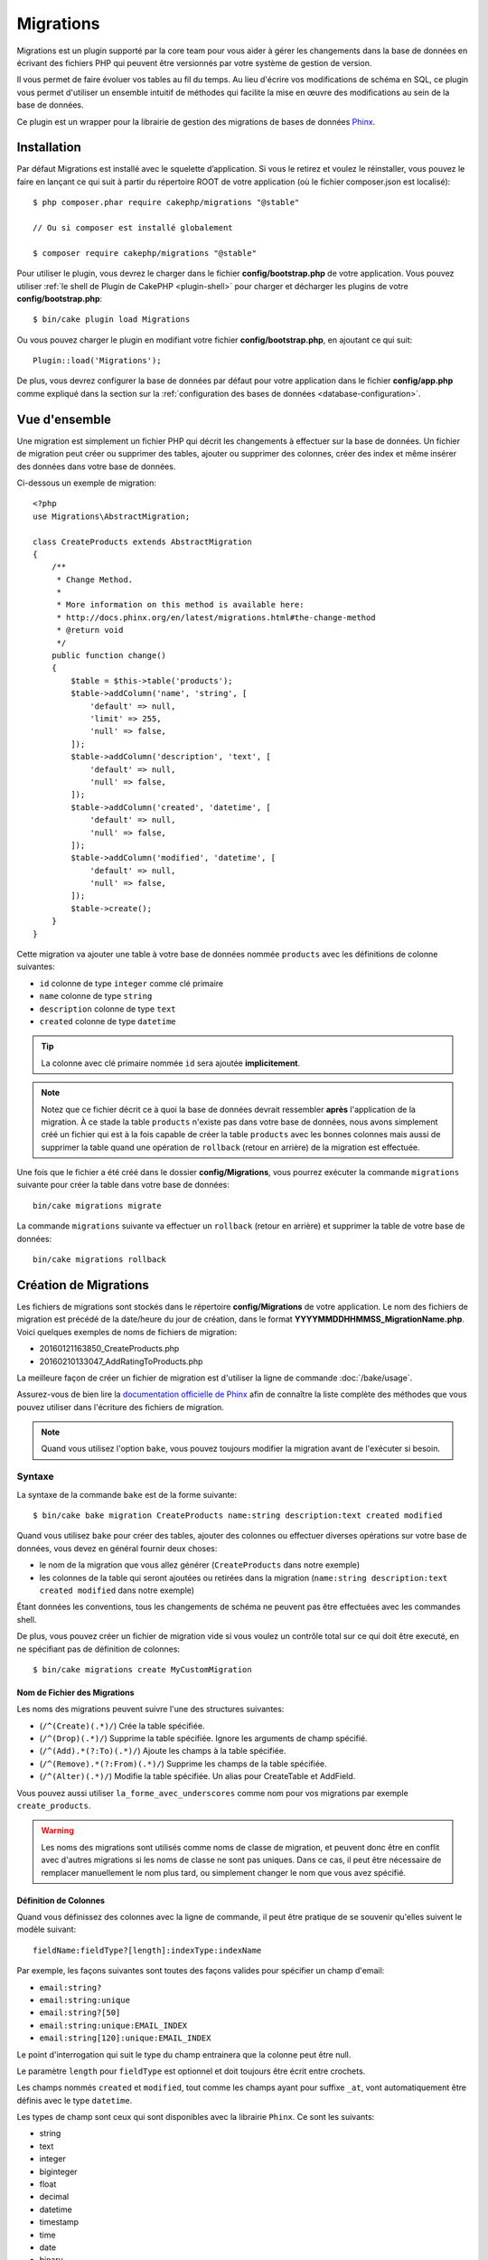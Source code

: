 Migrations
##########

Migrations est un plugin supporté par la core team pour vous aider à gérer les
changements dans la base de données en écrivant des fichiers PHP qui peuvent
être versionnés par votre système de gestion de version.

Il vous permet de faire évoluer vos tables au fil du temps.
Au lieu d'écrire vos modifications de schéma en SQL, ce plugin vous permet
d'utiliser un ensemble intuitif de méthodes qui facilite la mise en œuvre des
modifications au sein de la base de données.

Ce plugin est un wrapper pour la librairie de gestion des migrations de bases de
données `Phinx <https://phinx.org/>`_.

Installation
============

Par défaut Migrations est installé avec le squelette d’application. Si vous le
retirez et voulez le réinstaller, vous pouvez le faire en lançant ce qui suit à
partir du répertoire ROOT de votre application (où le fichier composer.json est
localisé)::

    $ php composer.phar require cakephp/migrations "@stable"

    // Ou si composer est installé globalement

    $ composer require cakephp/migrations "@stable"

Pour utiliser le plugin, vous devrez le charger dans le fichier
**config/bootstrap.php** de votre application.
Vous pouvez utiliser :ref:`le shell de Plugin de CakePHP <plugin-shell>` pour
charger et décharger les plugins de votre **config/bootstrap.php**::

    $ bin/cake plugin load Migrations

Ou vous pouvez charger le plugin en modifiant votre fichier
**config/bootstrap.php**, en ajoutant ce qui suit::

    Plugin::load('Migrations');

De plus, vous devrez configurer la base de données par défaut pour votre
application dans le fichier **config/app.php** comme expliqué dans la section
sur la :ref:`configuration des bases de données <database-configuration>`.

Vue d'ensemble
==============

Une migration est simplement un fichier PHP qui décrit les changements à
effectuer sur la base de données. Un fichier de migration peut créer ou
supprimer des tables, ajouter ou supprimer des colonnes, créer des index et même
insérer des données dans votre base de données.

Ci-dessous un exemple de migration::

    <?php
    use Migrations\AbstractMigration;

    class CreateProducts extends AbstractMigration
    {
        /**
         * Change Method.
         *
         * More information on this method is available here:
         * http://docs.phinx.org/en/latest/migrations.html#the-change-method
         * @return void
         */
        public function change()
        {
            $table = $this->table('products');
            $table->addColumn('name', 'string', [
                'default' => null,
                'limit' => 255,
                'null' => false,
            ]);
            $table->addColumn('description', 'text', [
                'default' => null,
                'null' => false,
            ]);
            $table->addColumn('created', 'datetime', [
                'default' => null,
                'null' => false,
            ]);
            $table->addColumn('modified', 'datetime', [
                'default' => null,
                'null' => false,
            ]);
            $table->create();
        }
    }

Cette migration va ajouter une table à votre base de données nommée ``products``
avec les définitions de colonne suivantes:

- ``id`` colonne de type ``integer`` comme clé primaire
- ``name`` colonne de type ``string``
- ``description`` colonne de type ``text``
- ``created`` colonne de type ``datetime``

.. tip::

    La colonne avec clé primaire nommée ``id`` sera ajoutée **implicitement**.

.. note::

    Notez que ce fichier décrit ce à quoi la base de données devrait ressembler
    **après** l'application de la migration. À ce stade la table ``products``
    n'existe pas dans votre base de données, nous avons simplement créé un
    fichier qui est à la fois capable de créer la table ``products`` avec les
    bonnes colonnes mais aussi de supprimer la table quand une opération de
    ``rollback`` (retour en arrière) de la migration est effectuée.

Une fois que le fichier a été créé dans le dossier **config/Migrations**, vous
pourrez exécuter la commande ``migrations`` suivante pour créer la table dans
votre base de données::

    bin/cake migrations migrate

La commande ``migrations`` suivante va effectuer un ``rollback`` (retour en
arrière) et supprimer la table de votre base de données::

    bin/cake migrations rollback

Création de Migrations
======================

Les fichiers de migrations sont stockés dans le répertoire **config/Migrations**
de votre application. Le nom des fichiers de migration est précédé de la
date/heure du jour de création, dans le format
**YYYYMMDDHHMMSS_MigrationName.php**.
Voici quelques exemples de noms de fichiers de migration:

* 20160121163850_CreateProducts.php
* 20160210133047_AddRatingToProducts.php

La meilleure façon de créer un fichier de migration est d'utiliser la ligne de
commande :doc:`/bake/usage`.

Assurez-vous de bien lire la `documentation officielle de Phinx <http://docs.phinx.org/en/latest/migrations.html>`_ afin de connaître la liste
complète des méthodes que vous pouvez utiliser dans l'écriture des fichiers de
migration.

.. note::

    Quand vous utilisez l'option ``bake``, vous pouvez toujours modifier la
    migration avant de l'exécuter si besoin.

Syntaxe
-------

La syntaxe de la commande ``bake`` est de la forme suivante::

    $ bin/cake bake migration CreateProducts name:string description:text created modified

Quand vous utilisez ``bake`` pour créer des tables, ajouter des colonnes ou
effectuer diverses opérations sur votre base de données, vous devez en général
fournir deux choses:

* le nom de la migration que vous allez générer (``CreateProducts`` dans notre
  exemple)
* les colonnes de la table qui seront ajoutées ou retirées dans la migration
  (``name:string description:text created modified`` dans notre exemple)

Étant données les conventions, tous les changements de schéma ne peuvent pas
être effectuées avec les commandes shell.

De plus, vous pouvez créer un fichier de migration vide si vous voulez un
contrôle total sur ce qui doit être executé, en ne spécifiant pas de définition
de colonnes::

    $ bin/cake migrations create MyCustomMigration

Nom de Fichier des Migrations
~~~~~~~~~~~~~~~~~~~~~~~~~~~~~

Les noms des migrations peuvent suivre l'une des structures suivantes:

* (``/^(Create)(.*)/``) Crée la table spécifiée.
* (``/^(Drop)(.*)/``) Supprime la table spécifiée. Ignore les arguments de champ spécifié.
* (``/^(Add).*(?:To)(.*)/``) Ajoute les champs à la table spécifiée.
* (``/^(Remove).*(?:From)(.*)/``) Supprime les champs de la table spécifiée.
* (``/^(Alter)(.*)/``) Modifie la table spécifiée. Un alias pour CreateTable et AddField.

Vous pouvez aussi utiliser ``la_forme_avec_underscores`` comme nom pour vos
migrations par exemple ``create_products``.

.. versionadded:: cakephp/migrations 1.5.2

    Depuis la version 1.5.2 du `plugin migrations <https://github.com/cakephp/migrations/>`_,
    le nom de fichier de migration sera automatiquement avec des majuscules.
    Cette version du plugin est seulement disponible pour une version de
    CakePHP >= to 3.1. Avant cette version du plugin, le nom des migrations
    serait sous la forme avec des underscores, par exemple
    ``20160121164955_create_products.php``.

.. warning::

    Les noms des migrations sont utilisés comme noms de classe de migration, et
    peuvent donc être en conflit avec d'autres migrations si les noms de classe
    ne sont pas uniques. Dans ce cas, il peut être nécessaire de remplacer
    manuellement le nom plus tard, ou simplement changer le nom
    que vous avez spécifié.

Définition de Colonnes
~~~~~~~~~~~~~~~~~~~~~~

Quand vous définissez des colonnes avec la ligne de commande, il peut être
pratique de se souvenir qu'elles suivent le modèle suivant::

    fieldName:fieldType?[length]:indexType:indexName

Par exemple, les façons suivantes sont toutes des façons valides pour spécifier
un champ d'email:

* ``email:string?``
* ``email:string:unique``
* ``email:string?[50]``
* ``email:string:unique:EMAIL_INDEX``
* ``email:string[120]:unique:EMAIL_INDEX``

Le point d'interrogation qui suit le type du champ entrainera que la colonne
peut être null.

Le paramètre ``length`` pour ``fieldType`` est optionnel et doit toujours être
écrit entre crochets.

Les champs nommés ``created`` et ``modified``, tout comme les champs ayant pour
suffixe ``_at``, vont automatiquement être définis avec le type ``datetime``.

Les types de champ sont ceux qui sont disponibles avec la librairie ``Phinx``.
Ce sont les suivants:

* string
* text
* integer
* biginteger
* float
* decimal
* datetime
* timestamp
* time
* date
* binary
* boolean
* uuid

Il existe quelques heuristiques pour choisir les types de champ quand ils ne
sont pas spécifiés ou définis avec une valeur invalide. Par défaut, le type est
``string``:

* id: integer
* created, modified, updated: datetime

Créer une Table
---------------

Vous pouvez utiliser ``bake`` pour créer une table::

    $ bin/cake bake migration CreateProducts name:string description:text created modified

La ligne de commande ci-dessus va générer un fichier de migration qui ressemble
à::

    <?php
    use Migrations\AbstractMigration;

    class CreateProducts extends AbstractMigration
    {
        /**
         * Change Method.
         *
         * More information on this method is available here:
         * http://docs.phinx.org/en/latest/migrations.html#the-change-method
         * @return void
         */
        public function change()
        {
            $table = $this->table('products');
            $table->addColumn('name', 'string', [
                'default' => null,
                'limit' => 255,
                'null' => false,
            ]);
            $table->addColumn('description', 'text', [
                'default' => null,
                'null' => false,
            ]);
            $table->addColumn('created', 'datetime', [
                'default' => null,
                'null' => false,
            ]);
            $table->addColumn('modified', 'datetime', [
                'default' => null,
                'null' => false,
            ]);
            $table->create();
        }
    }

Ajouter des Colonnes à une Table Existante
------------------------------------------

Si le nom de la migration dans la ligne de commande est de la forme
"AddXXXToYYY" et est suivie d'une liste de noms de colonnes et de types alors
un fichier de migration contenant le code pour la création des colonnes sera
généré::

    $ bin/cake bake migration AddPriceToProducts price:decimal

L'exécution de la ligne de commande ci-dessus va générer::

    <?php
    use Migrations\AbstractMigration;

    class AddPriceToProducts extends AbstractMigration
    {
        public function change()
        {
            $table = $this->table('products');
            $table->addColumn('price', 'decimal')
                  ->update();
        }
    }

Ajouter un Index de Colonne à une Table
---------------------------------------

Il est également possible d'ajouter des indexes de colonnes::

    $ bin/cake bake migration AddNameIndexToProducts name:string:index

va générer::

    <?php
    use Migrations\AbstractMigration;

    class AddNameIndexToProducts extends AbstractMigration
    {
        public function change()
        {
            $table = $this->table('products');
            $table->addColumn('name', 'string')
                  ->addIndex(['name'])
                  ->update();
        }
    }

Spécifier la Longueur d'un Champ
--------------------------------

.. versionadded:: cakephp/migrations 1.4

Si vous voulez spécifier une longueur de champ, vous pouvez le faire entre
crochets dans le type du champ, par exemple::

    $ bin/cake bake migration AddFullDescriptionToProducts full_description:string[60]

L'exécution de la ligne de commande ci-dessus va générer::

    <?php
    use Migrations\AbstractMigration;

    class AddFullDescriptionToProducts extends AbstractMigration
    {
        public function change()
        {
            $table = $this->table('products');
            $table->addColumn('full_description', 'string', [
                'default' => null,
                'limit' => 60,
                'null' => false,
            ])
            ->update();
        }
    }

Si aucune longueur n'est spécifiée, les longueurs pour certain types de
colonnes sont par défaut:

* string: 255
* integer: 11
* biginteger: 20

Retirer une Colonne d'un Table
------------------------------

De la même façon, vous pouvez générer une migration pour retirer une colonne
en utilisant la ligne de commande, si le nom de la migration est de la forme
"RemoveXXXFromYYY"::

    $ bin/cake bake migration RemovePriceFromProducts price

créé le fichier::

    <?php
    use Migrations\AbstractMigration;

    class RemovePriceFromProducts extends AbstractMigration
    {
        public function up()
        {
            $table = $this->table('products');
            $table->removeColumn('price')
                  ->save();
        }
    }

.. note::

    La commande `removeColumn` n'est pas réversible, donc elle doit être appelée
    dans la méthode `up`. Un appel correspondant au `addColumn` doit être
    ajouté à la méthode `down`.

Générer une Migration à partir d'une Base de Données Existante
==============================================================

Si vous avez affaire à une base de données pré-existante et que vous voulez
commencer à utiliser migrations, ou que vous souhaitez versionner le schéma
initial de votre base de données, vous pouvez exécuter la commande
``migration_snapshot``::

    $ bin/cake bake migration_snapshot Initial

Elle va générer un fichier de migration appelé **Initial** contenant toutes les
déclarations pour toutes les tables de votre base de données.

Par défaut, le snapshot va être créé en se connectant à la base de données
définie dans la configuration de la connection ``default``.
Si vous devez créer un snapshot à partir d'une autre source de données, vous
pouvez utiliser l'option ``--connection``::

    $ bin/cake bake migration_snapshot Initial --connection my_other_connection

Vous pouvez aussi vous assurer que le snapshot inclut seulement les tables pour
lesquelles vous avez défini les classes de model correspondantes en utilisant
le flag ``--require-table``::

    $ bin/cake bake migration_snapshot Initial --require-table

Quand vous utilisez le flag ``--require-table``, le shell va chercher les
classes ``Table`` de votre application et va seulement ajouter les tables de
model dans le snapshot.

La même logique sera appliquée implicitement si vous souhaitez créer un
snapshot pour un plugin. Pour ce faire, vous devez utiliser l'option
``--plugin``::

    $ bin/cake bake migration_snapshot Initial --plugin MyPlugin

Seules les tables ayant une classe d'un objet model ``Table`` définie seront
ajoutées au snapshot de votre plugin.

.. note::

    Quand vous créez un snapshot pour un plugin, les fichiers de migration sont
    créés dans le répertoire **config/Migrations** de votre plugin.

Notez que quand vous créez un snapshot, il est automatiquement marqué dans la
table de log de phinx comme migré.

Générer un diff entre deux états de base de données
===================================================

.. versionadded:: cakephp/migrations 1.6.0

Vous pouvez générer un fichier de migrations qui regroupera toutes les
différences entre deux états de base de données en utilisant le template bake
``migration_diff``. Pour cela, vous pouvez utiliser la commande suivante::

    $ bin/cake bake migration_diff NameOfTheMigrations

Pour avoir un point de comparaison avec l'état actuel de votre base de données,
le shell migrations va générer, après chaque appel de ``migrate`` ou
``rollback`` un fichier "dump". Ce fichier dump est un fichier qui contient
l'ensemble de l'état de votre base de données à un point précis dans le temps.

Quand un fichier dump a été généré, toutes les modifications que vous ferez
directement dans votre SGBD seront ajoutées au fichier de migration qui sera
généré quand vous appelerez la commande ``bake migration_diff``.

Par défaut, le diff sera fait en se connectant à la base de données définie
dans votre configuration de Connection ``default``.
Si vous avez besoin de faire un diff depuis une source différente, vous pouvez
utiliser l'option ``--connection``::

    $ bin/cake bake migration_diff NameOfTheMigrations --connection my_other_connection

Si vous souhaitez utiliser la fonctionnalité de diff sur une application qui
possède déjà un historique de migrations, vous allez avoir besoin de créer le
fichier dump manuellement pour qu'il puisse être utilisé comme point de
comparaison::

    $ bin/cake migrations dump

L'état de votre base de données devra être le même que si vous aviez migré tous
vos fichiers de migrations avant de créer le fichier dump.
Une fois que le fichier dump est créé, vous pouvez opérer des changements dans
votre base de données et utiliser la commande ``bake migration_diff`` quand
vous voulez

.. note::

    Veuillez noter que le système n'est pas capable de détecter les colonnes
    renommées.

Les Commandes
=============

``migrate`` : Appliquer les Migrations
--------------------------------------

Une fois que vous avez généré ou écrit votre fichier de migration, vous devez
exécuter la commande suivante pour appliquer les modifications à votre base de
données::

    # Exécuter toutes les migrations
    $ bin/cake migrations migrate

    # Pour migrer vers une version spécifique, utilisez
    # le paramètre ``--target`` ou -t (version courte)
    # Cela correspond à l'horodatage qui est ajouté au début
    # du nom de fichier des migrations.
    $ bin/cake migrations migrate -t 20150103081132

    # Par défaut, les fichiers de migration se trouvent dans
    # le répertoire **config/Migrations**. Vous pouvez spécifier le répertoire
    # en utilisant l'option ``--source`` ou ``-s`` (version courte).
    # L'exemple suivant va exécuter les migrations
    # du répertoire **config/Alternate**
    $ bin/cake migrations migrate -s Alternate

    # Vous pouvez exécuter les migrations avec une connection différente
    # de celle par défaut ``default`` en utilisant l'option ``--connection``
    # ou ``-c`` (version courte)
    $ bin/cake migrations migrate -c my_custom_connection

    # Les migrations peuvent aussi être exécutées pour les plugins. Utilisez
    # simplement l'option ``--plugin`` ou ``-p`` (version courte)
    $ bin/cake migrations migrate -p MyAwesomePlugin

``rollback`` : Annuler les Migrations
-------------------------------------

La commande de restauration est utilisée pour annuler les précédentes migrations
réalisées par ce plugin. C'est l'inverse de la commande ``migrate``.::

    # Vous pouvez annuler la migration précédente en utilisant
    # la commande ``rollback``::
    $ bin/cake migrations rollback

    # Vous pouvez également passer un numéro de version de migration
    # pour revenir à une version spécifique::
    $ bin/cake migrations rollback -t 20150103081132

Vous pouvez aussi utilisez les options ``--source``, ``--connection`` et
``--plugin`` comme pour la commande ``migrate``.

``status`` : Statuts de Migrations
----------------------------------

La commande ``status`` affiche une liste de toutes les migrations, ainsi que
leur état actuel. Vous pouvez utiliser cette commande pour déterminer les
migrations qui ont été exécutées::

    $ bin/cake migrations status

Vous pouvez aussi afficher les résultats avec le format JSON en utilisant
l'option ``--format`` (ou ``-f`` en raccourci)::

    $ bin/cake migrations status --format json

Vous pouvez aussi utiliser les options ``--source``, ``--connection`` et
``--plugin`` comme pour la commande ``migrate``.

``mark_migrated`` : Marquer une Migration en Migrée
---------------------------------------------------

.. versionadded:: 1.4.0

Il peut parfois être utile de marquer une série de migrations comme "migrées"
sans avoir à les exécuter.
Pour ce faire, vous pouvez utiliser la commande ``mark_migrated``.
Cette commande fonctionne de la même manière que les autres commandes.

Vous pouvez marquer toutes les migrations comme migrées en utilisant cette
commande::

    $ bin/cake migrations mark_migrated

Vous pouvez également marquer toutes les migrations jusqu'à une version
spécifique en utilisant l'option ``--target``::

    $ bin/cake migrations mark_migrated --target=20151016204000

Si vous ne souhaitez pas que la migration "cible" soit marquée, vous pouvez
utiliser le _flag_ ``--exclude``::

    $ bin/cake migrations mark_migrated --target=20151016204000 --exclude

Enfin, si vous souhaitez marquer seulement une migration, vous pouvez utiliser
le _flag_ ``--only``::

    $ bin/cake migrations mark_migrated --target=20151016204000 --only

Vous pouvez aussi utilisez les options ``--source``, ``--connection`` et
``--plugin`` comme pour la commande ``migrate``.

.. note::

    Lorsque vous créez un snapshot avec la commande
    ``cake bake migration_snapshot``, la migration créée sera automatiquement
    marquée comme "migrée".

.. deprecated:: 1.4.0

    Les instructions suivantes ont été dépréciées. Utilisez les seulement si
    vous utilisez une version du plugin inférieure à 1.4.0.

La commande attend le numéro de version de la migration comme argument::

    $ bin/cake migrations mark_migrated 20150420082532

Si vous souhaitez marquer toutes les migrations comme "migrées", vous pouvez
utiliser la valeur spéciale ``all``. Si vous l'utilisez, toutes les migrations
trouvées seront marquées comme "migrées"::

    $ bin/cake migrations mark_migrated all

``seed`` : Remplir votre Base de Données (Seed)
-----------------------------------------------

Depuis la version 1.5.5, vous pouvez utiliser le shell ``migrations`` pour
remplir votre base de données. Cela vient de la `fonctionnalité de seed
de la librairie Phinx <http://docs.phinx.org/en/latest/seeding.html>`_.
Par défaut, les fichiers de seed vont être recherchés dans le répertoire
``config/Seeds`` de votre application. Assurez-vous de suivre les
`instructions de Phinx pour construire les fichiers de seed <http://docs.phinx.org/en/latest/seeding.html#creating-a-new-seed-class>`_.

En ce qui concerne migrations, une interface ``bake`` est fournie pour les
fichiers de seed::

    # Ceci va créer un fichier ArticlesSeed.php dans le répertoire config/Seeds
    # de votre application
    # Par défaut, la table que le seed va essayer de modifier est la version
    #  "tableized" du nom de fichier du seed
    $ bin/cake bake seed Articles

    # Vous spécifiez le nom de la table que les fichiers de seed vont modifier
    # en utilisant l'option ``--table``
    $ bin/cake bake seed Articles --table my_articles_table

    # Vous pouvez spécifier un plugin dans lequel faire la création
    $ bin/cake bake seed Articles --plugin PluginName

    # Vous pouvez spécifier une connection alternative quand vous générez un
    # seeder.
    $ bin/cake bake seed Articles --connection connection

.. versionadded:: cakephp/migrations 1.6.4

    Les options ``--data``, ``--limit`` and ``--fields`` ont été ajoutées pour
    permettre d'exporter des données extraites depuis votre base de données.

A partir de 1.6.4, la commande ``bake seed`` vous permet de créer des fichiers
de seed avec des lignes exportées de votre base de données en utilisant
l'option ``--data``::

    $ bin/cake bake seed --data Articles

Par défaut, cela exportera toutes les lignes trouvées dans la table. Vous
pouvez limiter le nombre de lignes exportées avec l'option ``--limit``::

    # N'exportera que les 10 premières lignes trouvées
    $ bin/cake bake seed --data --limit 10 Articles

Si vous ne souhaitez inclure qu'une sélection des champs de la table dans votre
fichier de seed, vous pouvez utiliser l'option ``--fields``. Elle prend la
liste des champs séparés par une virgule comme argument::

    # N'exportera que les champs `id`, `title` et `excerpt`
    $ bin/cake bake seed --data --fields id,title,excerpt Articles

.. tip::

    Vous pouvez bien sûr utiliser les options ``--limit`` et ``--fields``
    ensemble dans le même appel.

Pour faire un seed de votre base de données, vous pouvez utiliser la
sous-commande ``seed``::

    # Sans paramètres, la sous-commande seed va exécuter tous les seeders
    # disponibles du répertoire cible, dans l'ordre alphabétique.
    $ bin/cake migrations seed

    # Vous pouvez spécifier seulement un seeder à exécuter en utilisant
    # l'option `--seed`
    $ bin/cake migrations seed --seed ArticlesSeed

    # Vous pouvez exécuter les seeders d'un autre répertoire
    $ bin/cake migrations seed --source AlternativeSeeds

    # Vous pouvez exécuter les seeders d'un plugin
    $ bin/cake migrations seed --plugin PluginName

    # Vous pouvez exécuter les seeders d'une connection spécifique
    $ bin/cake migrations seed --connection connection

Notez que, à l'opposé des migrations, les seeders ne sont pas suivies, ce qui
signifie que le même seeder peut être appliqué plusieurs fois.

Appeler un Seeder depuis un autre Seeder
~~~~~~~~~~~~~~~~~~~~~~~~~~~~~~~~~~~~~~~~

.. versionadded:: cakephp/migrations 1.6.2

Généralement, quand vous remplissez votre base de données avec des *seeders*,
l'ordre dans lequel vous faites les insertions est important pour éviter de
rencontrer des erreurs dûes à des *constraints violations*.
Puisque les *seeders* sont exécutés dans l'ordre alphabétique par défaut, vous
pouvez utiliser la méthode ``\Migrations\AbstractSeed::call()`` pour définir
votre propre séquence d'exécution de *seeders*::

    use Migrations\AbstractSeed;

    class DatabaseSeed extends AbstractSeed
    {
        public function run()
        {
            $this->call('AnotherSeed');
            $this->call('YetAnotherSeed');

            // Vous pouvez utiliser la syntaxe "plugin" pour appeler un seeder
            // d'un autre plugin
            $this->call('PluginName.FromPluginSeed');
        }
    }

.. note::

    Assurez vous d'*extend* la classe du plugin Migrations ``AbstractSeed`` si
    vous voulez pouvoir utiliser la méthode ``call()``. Cette classe a été
    ajoutée dans la version 1.6.2.

``dump`` : Générer un fichier dump pour la fonctionnalité de diff
-----------------------------------------------------------------

La commande Dump crée un fichier qui sera utilisé avec le template bake
``migration_diff``::

    $ bin/cake migrations dump

Chaque fichier dump généré est spécifique à la _Connection_ par laquelle il a
été générée (le nom du fichier est suffixé par ce nom). Cela permet à la
commande ``bake migration_diff`` de calculer le diff correctement dans le cas
où votre application gérerait plusieurs bases de données (qui pourraient être
basées sur plusieurs SGDB.

Les fichiers de dump sont créés dans le même dossier que vos fichiers de
migrations.

Vous pouvez aussi utiliser les options ``--source``, ``--connection`` et
``--plugin`` comme pour la commande ``migrate``.

Utiliser Migrations dans les Plugins
====================================

Les plugins peuvent également contenir des fichiers de migration. Cela rend les
plugins destinés à la communauté beaucoup plus portable et plus facile à
installer. Toutes les commandes du plugin Migrations supportent l'option
``--plugin`` ou ``-p`` afin d'exécuter les commandes par rapport à ce plugin::

    $ bin/cake migrations status -p PluginName

    $ bin/cake migrations migrate -p PluginName

Effectuer des Migrations en dehors d'un environnement Console
=============================================================

.. versionadded:: cakephp/migrations 1.2.0

Depuis la sortie de la version 1.2 du plugin migrations, vous pouvez effectuer
des migrations en dehors d'un environnement Console, directement depuis une
application, en utilisant la nouvelle classe ``Migrations``.
Cela peut être pratique si vous développez un installeur de plugins pour un CMS
par exemple.
La classe ``Migrations`` vous permet de lancer les commandes de la console de
migrations suivantes:

* migrate
* rollback
* markMigrated
* status
* seed

Chacune de ces commandes possède une méthode définie dans la classe
``Migrations``.

Voici comment l'utiliser::

    use Migrations\Migrations;

    $migrations = new Migrations();

    // Va retourner un tableau des migrations et leur statut
    $status = $migrations->status();

    // Va retourner true en cas de succès. Si une erreur se produit, une exception est lancée
    $migrate = $migrations->migrate();

    // Va retourner true en cas de succès. Si une erreur se produit, une exception est lancée
    $rollback = $migrations->rollback();

    // Va retourner true en cas de succès. Si une erreur se produit, une exception est lancée
    $markMigrated = $migrations->markMigrated(20150804222900);

    // Va retourner true en cas de succès. Su une erreur se produit, une exception est lancée
    $seeded = $migrations->seed();

Ces méthodes acceptent un tableau de paramètres qui doivent correspondre aux
options de chacune des commandes::

    use Migrations\Migrations;

    $migrations = new Migrations();

    // Va retourner un tableau des migrations et leur statut
    $status = $migrations->status(['connection' => 'custom', 'source' => 'MyMigrationsFolder']);

Vous pouvez passer n'importe quelle option que la commande de la console
accepterait.
La seule exception étant la commande ``markMigrated`` qui attend le numéro de
version de la migration à marquer comme "migrée" comme premier argument.
Passez le tableau de paramètres en second argument pour cette méthode.

En option, vous pouvez passer ces paramètres au constructeur de la classe.
Ils seront utilisés comme paramètres par défaut et vous éviteront ainsi d'avoir
à les passer à chaque appel de méthode::

    use Migrations\Migrations;

    $migrations = new Migrations(['connection' => 'custom', 'source' => 'MyMigrationsFolder']);

    // Tous les appels suivant seront faits avec les paramètres passés au constructeur de la classe Migrations
    $status = $migrations->status();
    $migrate = $migrations->migrate();

Si vous avez besoin d'écraser un ou plusieurs paramètres pour un appel, vous
pouvez les passer à la méthode::

    use Migrations\Migrations;

    $migrations = new Migrations(['connection' => 'custom', 'source' => 'MyMigrationsFolder']);

    // Cet appel sera fait avec la connexion "custom"
    $status = $migrations->status();
    // Cet appel avec la connexion "default"
    $migrate = $migrations->migrate(['connection' => 'default']);

Trucs et Astuces
================

Créer des Clés Primaires Personnalisées
---------------------------------------

Pour personnaliser la création automatique de la clé primaire ``id`` lors
de l'ajout de nouvelles tables, vous pouvez utiliser le deuxième argument de la
méthode ``table()``::

    <?php
    use Migrations\AbstractMigration;

    class CreateProductsTable extends AbstractMigration
    {
        public function change()
        {
            $table = $this->table('products', ['id' => false, 'primary_key' => ['id']]);
            $table
                  ->addColumn('id', 'uuid')
                  ->addColumn('name', 'string')
                  ->addColumn('description', 'text')
                  ->create();
        }
    }

Le code ci-dessus va créer une colonne ``CHAR(36)`` ``id`` également utilisée
comme clé primaire.

.. note::

    Quand vous spécifiez une clé primaire personnalisée avec les lignes de
    commande, vous devez la noter comme clé primaire dans le champ id,
    sinon vous obtiendrez une erreur de champs id dupliqués, par exemple::

        $ bin/cake bake migration CreateProducts id:uuid:primary name:string description:text created modified

Depuis Migrations 1.3, une nouvelle manière de gérer les clés primaires a été
introduite. Pour l'utiliser, votre classe de migration devra étendre la
nouvelle classe ``Migrations\AbstractMigration``.
Vous pouvez définir la propriété ``autoId`` à ``false`` dans la classe de
Migration, ce qui désactivera la création automatique de la colonne ``id``.
Vous aurez cependant besoin de manuellement créer la colonne qui servira de clé
primaire et devrez l'ajouter à la déclaration de la table::

    <?php
    use Migrations\AbstractMigration;

    class CreateProductsTable extends AbstractMigration
    {

        public $autoId = false;

        public function up()
        {
            $table = $this->table('products');
            $table
                ->addColumn('id', 'integer', [
                    'autoIncrement' => true,
                    'limit' => 11
                ])
                ->addPrimaryKey('id')
                ->addColumn('name', 'string')
                ->addColumn('description', 'text')
                ->create();
        }
    }

Comparée à la méthode précédente de gestion des clés primaires, cette méthode
vous donne un plus grand contrôle sur la définition de la colonne de la clé
primaire : signée ou non, limite, commentaire, etc.

Toutes les migrations et les snapshots créés avec ``bake`` utiliseront cette
nouvelle méthode si nécessaire.

.. warning::

    Gérer les clés primaires ne peut être fait que lors des opérations de
    créations de tables. Ceci est dû à des limitations pour certains serveurs
    de base de données supportés par le plugin.

Collations
----------

Si vous avez besoin de créer une table avec une ``collation`` différente
de celle par défaut de la base de données, vous pouvez la définir comme option
de la méthode ``table()``::

    <?php
    use Migrations\AbstractMigration;

    class CreateCategoriesTable extends AbstractMigration
    {
        public function change()
        {
            $table = $this
                ->table('categories', [
                    'collation' => 'latin1_german1_ci'
                ])
                ->addColumn('title', 'string', [
                    'default' => null,
                    'limit' => 255,
                    'null' => false,
                ])
                ->create();
        }
    }

Notez cependant que ceci ne peut être fait qu'en cas de création de table :
il n'y a actuellement aucun moyen d'ajouter une colonne avec une ``collation``
différente de celle de la table ou de la base de données.
Seuls ``MySQL`` et ``SqlServer`` supportent cette option de configuration pour
le moment.

Mettre à jour les Noms de Colonne et Utiliser les Objets Table
--------------------------------------------------------------

Si vous utilisez un objet Table de l'ORM de CakePHP pour manipuler des valeurs
de votre base de données, comme renommer ou retirer une colonne, assurez-vous
de créer une nouvelle instance de votre objet Table après l'appel à
``update()``. Le registre de l'objet Table est nettoyé après un appel à
``update()`` afin de rafraîchir le schéma qui est reflèté et stocké dans l'objet
Table lors de l'instanciation.

Migrations et déploiement
-------------------------
Si vous utilisez le plugin dans vos processus de déploiement, assurez-vous de
vider le cache de l'ORM pour qu'il renouvelle les _metadata_ des colonnes de vos
tables.
Autrement, vous pourrez rencontrer des erreurs de colonnes inexistantes quand
vous effectuerez des opérations sur vos nouvelles colonnes.
Le Core de CakePHP inclut un
:doc:`Shell de Cache de l'ORM <console-and-shells/orm-cache>` que vous pouvez
utilisez pour vider le cache::

    $ bin/cake orm_cache clear

Veuillez vous référer à la section du cookbook à propos du
:doc:`Shell du Cache de l’ORM <console-and-shells/orm-cache>` si vous voulez
plus de détails à propos de ce shell.

Renommer une table
------------------

Le plugin vous donne la possibilité de renommer une table en utilisant la
méthode ``rename()``.
Dans votre fichier de migration, vous pouvez utiliser la syntaxe suivante::

    public function up()
    {
        $this->table('old_table_name')
            ->rename('new_table_name');
    }

Ne pas générer le fichier ``schema.lock``
-----------------------------------------

.. versionadded:: cakephp/migrations 1.6.5

Pour que la fonctionnalité de "diff" fonctionne, un fichier **.lock** est
généré à chaque que vous faites un migrate, un rollback ou que vous générez un
snapshot via bake pour permettre de suivre l'état de votre base de données à
n'importe quel moment. Vous pouvez empêcher que ce fichier ne soit généré,
comme par exemple lors d'un déploiement sur votre environnement de production,
en utilisant l'option ``--no-lock`` sur les commandes mentionnées ci-dessus::

    $ bin/cake migrations migrate --no-lock

    $ bin/cake migrations rollback --no-lock

    $ bin/cake bake migration_snapshot MyMigration --no-lock
